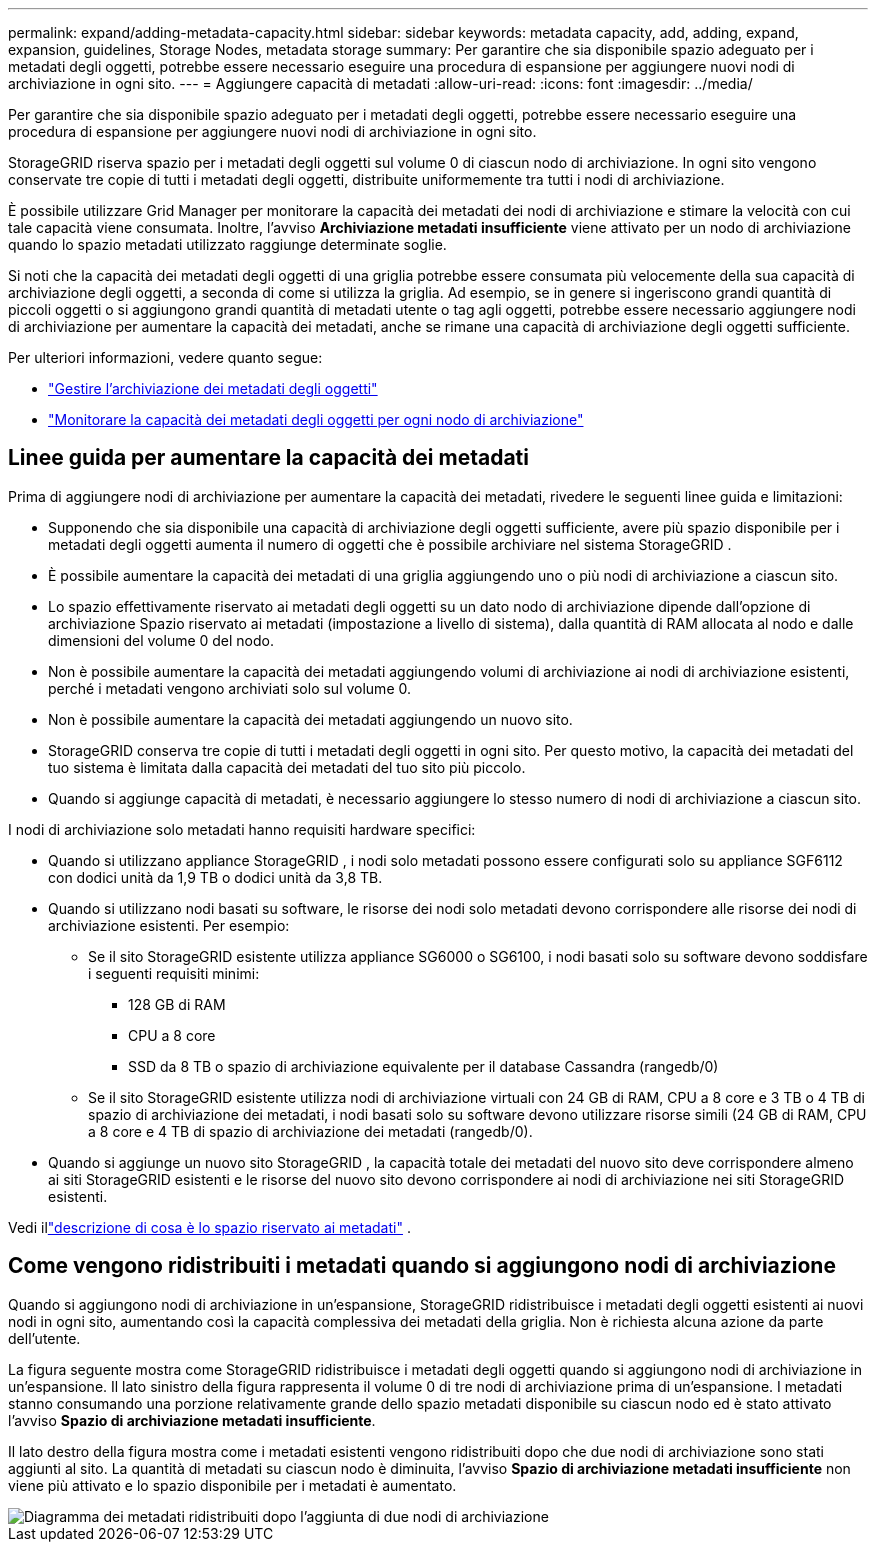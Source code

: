 ---
permalink: expand/adding-metadata-capacity.html 
sidebar: sidebar 
keywords: metadata capacity, add, adding, expand, expansion, guidelines, Storage Nodes, metadata storage 
summary: Per garantire che sia disponibile spazio adeguato per i metadati degli oggetti, potrebbe essere necessario eseguire una procedura di espansione per aggiungere nuovi nodi di archiviazione in ogni sito. 
---
= Aggiungere capacità di metadati
:allow-uri-read: 
:icons: font
:imagesdir: ../media/


[role="lead"]
Per garantire che sia disponibile spazio adeguato per i metadati degli oggetti, potrebbe essere necessario eseguire una procedura di espansione per aggiungere nuovi nodi di archiviazione in ogni sito.

StorageGRID riserva spazio per i metadati degli oggetti sul volume 0 di ciascun nodo di archiviazione.  In ogni sito vengono conservate tre copie di tutti i metadati degli oggetti, distribuite uniformemente tra tutti i nodi di archiviazione.

È possibile utilizzare Grid Manager per monitorare la capacità dei metadati dei nodi di archiviazione e stimare la velocità con cui tale capacità viene consumata.  Inoltre, l'avviso *Archiviazione metadati insufficiente* viene attivato per un nodo di archiviazione quando lo spazio metadati utilizzato raggiunge determinate soglie.

Si noti che la capacità dei metadati degli oggetti di una griglia potrebbe essere consumata più velocemente della sua capacità di archiviazione degli oggetti, a seconda di come si utilizza la griglia.  Ad esempio, se in genere si ingeriscono grandi quantità di piccoli oggetti o si aggiungono grandi quantità di metadati utente o tag agli oggetti, potrebbe essere necessario aggiungere nodi di archiviazione per aumentare la capacità dei metadati, anche se rimane una capacità di archiviazione degli oggetti sufficiente.

Per ulteriori informazioni, vedere quanto segue:

* link:../admin/managing-object-metadata-storage.html["Gestire l'archiviazione dei metadati degli oggetti"]
* link:../monitor/monitoring-storage-capacity.html#monitor-object-metadata-capacity-for-each-storage-node["Monitorare la capacità dei metadati degli oggetti per ogni nodo di archiviazione"]




== Linee guida per aumentare la capacità dei metadati

Prima di aggiungere nodi di archiviazione per aumentare la capacità dei metadati, rivedere le seguenti linee guida e limitazioni:

* Supponendo che sia disponibile una capacità di archiviazione degli oggetti sufficiente, avere più spazio disponibile per i metadati degli oggetti aumenta il numero di oggetti che è possibile archiviare nel sistema StorageGRID .
* È possibile aumentare la capacità dei metadati di una griglia aggiungendo uno o più nodi di archiviazione a ciascun sito.
* Lo spazio effettivamente riservato ai metadati degli oggetti su un dato nodo di archiviazione dipende dall'opzione di archiviazione Spazio riservato ai metadati (impostazione a livello di sistema), dalla quantità di RAM allocata al nodo e dalle dimensioni del volume 0 del nodo.
* Non è possibile aumentare la capacità dei metadati aggiungendo volumi di archiviazione ai nodi di archiviazione esistenti, perché i metadati vengono archiviati solo sul volume 0.
* Non è possibile aumentare la capacità dei metadati aggiungendo un nuovo sito.
* StorageGRID conserva tre copie di tutti i metadati degli oggetti in ogni sito.  Per questo motivo, la capacità dei metadati del tuo sistema è limitata dalla capacità dei metadati del tuo sito più piccolo.
* Quando si aggiunge capacità di metadati, è necessario aggiungere lo stesso numero di nodi di archiviazione a ciascun sito.


I nodi di archiviazione solo metadati hanno requisiti hardware specifici:

* Quando si utilizzano appliance StorageGRID , i nodi solo metadati possono essere configurati solo su appliance SGF6112 con dodici unità da 1,9 TB o dodici unità da 3,8 TB.
* Quando si utilizzano nodi basati su software, le risorse dei nodi solo metadati devono corrispondere alle risorse dei nodi di archiviazione esistenti. Per esempio:
+
** Se il sito StorageGRID esistente utilizza appliance SG6000 o SG6100, i nodi basati solo su software devono soddisfare i seguenti requisiti minimi:
+
*** 128 GB di RAM
*** CPU a 8 core
*** SSD da 8 TB o spazio di archiviazione equivalente per il database Cassandra (rangedb/0)


** Se il sito StorageGRID esistente utilizza nodi di archiviazione virtuali con 24 GB di RAM, CPU a 8 core e 3 TB o 4 TB di spazio di archiviazione dei metadati, i nodi basati solo su software devono utilizzare risorse simili (24 GB di RAM, CPU a 8 core e 4 TB di spazio di archiviazione dei metadati (rangedb/0).


* Quando si aggiunge un nuovo sito StorageGRID , la capacità totale dei metadati del nuovo sito deve corrispondere almeno ai siti StorageGRID esistenti e le risorse del nuovo sito devono corrispondere ai nodi di archiviazione nei siti StorageGRID esistenti.


Vedi illink:../admin/managing-object-metadata-storage.html["descrizione di cosa è lo spazio riservato ai metadati"] .



== Come vengono ridistribuiti i metadati quando si aggiungono nodi di archiviazione

Quando si aggiungono nodi di archiviazione in un'espansione, StorageGRID ridistribuisce i metadati degli oggetti esistenti ai nuovi nodi in ogni sito, aumentando così la capacità complessiva dei metadati della griglia.  Non è richiesta alcuna azione da parte dell'utente.

La figura seguente mostra come StorageGRID ridistribuisce i metadati degli oggetti quando si aggiungono nodi di archiviazione in un'espansione.  Il lato sinistro della figura rappresenta il volume 0 di tre nodi di archiviazione prima di un'espansione.  I metadati stanno consumando una porzione relativamente grande dello spazio metadati disponibile su ciascun nodo ed è stato attivato l'avviso *Spazio di archiviazione metadati insufficiente*.

Il lato destro della figura mostra come i metadati esistenti vengono ridistribuiti dopo che due nodi di archiviazione sono stati aggiunti al sito.  La quantità di metadati su ciascun nodo è diminuita, l'avviso *Spazio di archiviazione metadati insufficiente* non viene più attivato e lo spazio disponibile per i metadati è aumentato.

image::../media/metadata_space_after_expansion.png[Diagramma dei metadati ridistribuiti dopo l'aggiunta di due nodi di archiviazione]
